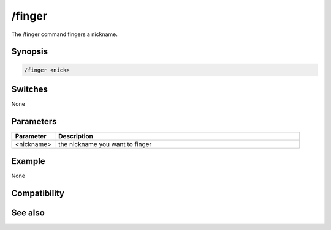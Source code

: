 /finger
=======

The /finger command fingers a nickname.

Synopsis
--------

.. code:: text

    /finger <nick>

Switches
--------

None

Parameters
----------

.. list-table::
    :widths: 15 85
    :header-rows: 1

    * - Parameter
      - Description
    * - <nickname>
      - the nickname you want to finger

Example
-------

None

Compatibility
-------------

.. compatibility:: 2.5

See also
--------